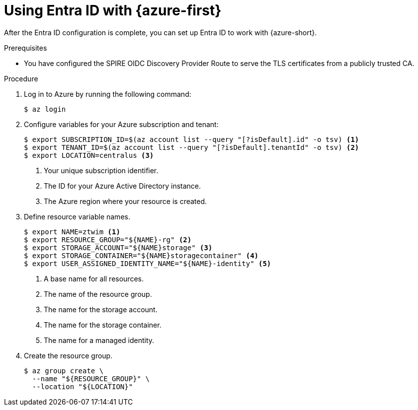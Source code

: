// Module included in the following assemblies:
//
// * security/zero_trust_workload_identity_manageer/zero-trust-manager-oidc-federation.adoc

:_mod-docs-content-type: PROCEDURE
[id="zero-trust-manager-configure-aws_{context}"]
= Using Entra ID with {azure-first}

After the Entra ID configuration is complete, you can set up Entra ID to work with {azure-short}.

.Prerequisites

* You have configured the SPIRE OIDC Discovery Provider Route to serve the TLS certificates from a publicly trusted CA.

.Procedure

. Log in to Azure by running the following command:
+
[source,terminal]
----
$ az login
----

. Configure variables for your Azure subscription and tenant:
+
[source,terminal]
----
$ export SUBSCRIPTION_ID=$(az account list --query "[?isDefault].id" -o tsv) <1>
$ export TENANT_ID=$(az account list --query "[?isDefault].tenantId" -o tsv) <2>
$ export LOCATION=centralus <3>
----
+
<1> Your unique subscription identifier.
<2> The ID for your Azure Active Directory instance.
<3> The Azure region where your resource is created.

. Define resource variable names.
+
[source,terminal]
----
$ export NAME=ztwim <1>
$ export RESOURCE_GROUP="${NAME}-rg" <2>
$ export STORAGE_ACCOUNT="${NAME}storage" <3>
$ export STORAGE_CONTAINER="${NAME}storagecontainer" <4>
$ export USER_ASSIGNED_IDENTITY_NAME="${NAME}-identity" <5>
----
+
<1> A base name for all resources.
<2> The name of the resource group.
<3> The name for the storage account.
<4> The name for the storage container.
<5> The name for a managed identity.

. Create the resource group.
+
[source,terminal]
----
$ az group create \
  --name "${RESOURCE_GROUP}" \
  --location "${LOCATION}"
----

